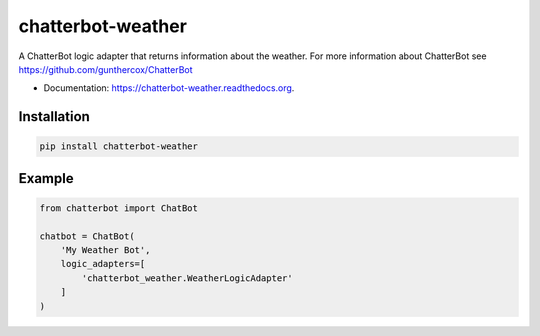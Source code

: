 ===============================
chatterbot-weather
===============================

.. image:: https://img.shields.io/pypi/v/chatterbot-weather.svg
        :target: https://pypi.python.org/pypi/chatterbot-weather

.. image:: https://img.shields.io/travis/gunthercox/chatterbot-weather.svg
        :target: https://travis-ci.org/gunthercox/chatterbot-weather

.. image:: https://readthedocs.org/projects/chatterbot-weather/badge/?version=latest
        :target: http://chatterbot-weather.readthedocs.io/en/latest/?badge=latest
        :alt: Documentation Status

A ChatterBot logic adapter that returns information about the weather.
For more information about ChatterBot see https://github.com/gunthercox/ChatterBot

* Documentation: https://chatterbot-weather.readthedocs.org.

Installation
------------

.. code-block:: bash

   pip install chatterbot-weather

Example
-------

.. code-block:: python

   from chatterbot import ChatBot

   chatbot = ChatBot(
       'My Weather Bot',
       logic_adapters=[
           'chatterbot_weather.WeatherLogicAdapter'
       ]
   )
